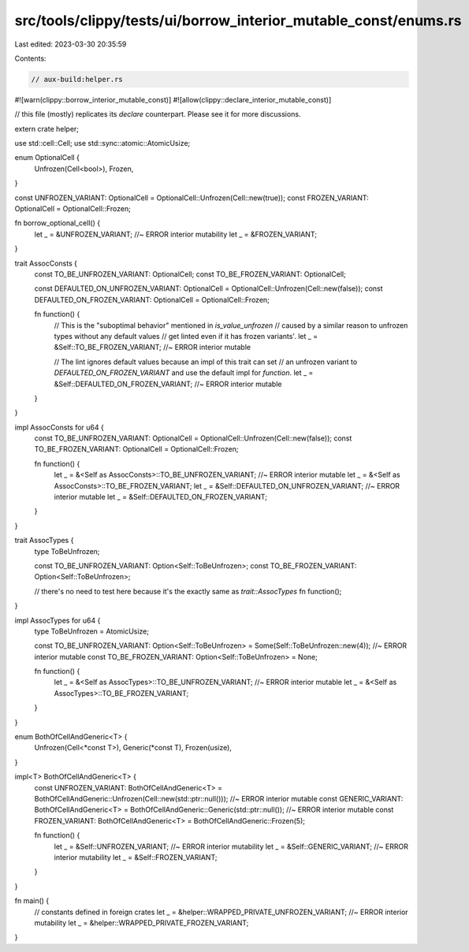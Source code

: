src/tools/clippy/tests/ui/borrow_interior_mutable_const/enums.rs
================================================================

Last edited: 2023-03-30 20:35:59

Contents:

.. code-block:: rs

    // aux-build:helper.rs

#![warn(clippy::borrow_interior_mutable_const)]
#![allow(clippy::declare_interior_mutable_const)]

// this file (mostly) replicates its `declare` counterpart. Please see it for more discussions.

extern crate helper;

use std::cell::Cell;
use std::sync::atomic::AtomicUsize;

enum OptionalCell {
    Unfrozen(Cell<bool>),
    Frozen,
}

const UNFROZEN_VARIANT: OptionalCell = OptionalCell::Unfrozen(Cell::new(true));
const FROZEN_VARIANT: OptionalCell = OptionalCell::Frozen;

fn borrow_optional_cell() {
    let _ = &UNFROZEN_VARIANT; //~ ERROR interior mutability
    let _ = &FROZEN_VARIANT;
}

trait AssocConsts {
    const TO_BE_UNFROZEN_VARIANT: OptionalCell;
    const TO_BE_FROZEN_VARIANT: OptionalCell;

    const DEFAULTED_ON_UNFROZEN_VARIANT: OptionalCell = OptionalCell::Unfrozen(Cell::new(false));
    const DEFAULTED_ON_FROZEN_VARIANT: OptionalCell = OptionalCell::Frozen;

    fn function() {
        // This is the "suboptimal behavior" mentioned in `is_value_unfrozen`
        // caused by a similar reason to unfrozen types without any default values
        // get linted even if it has frozen variants'.
        let _ = &Self::TO_BE_FROZEN_VARIANT; //~ ERROR interior mutable

        // The lint ignores default values because an impl of this trait can set
        // an unfrozen variant to `DEFAULTED_ON_FROZEN_VARIANT` and use the default impl for `function`.
        let _ = &Self::DEFAULTED_ON_FROZEN_VARIANT; //~ ERROR interior mutable
    }
}

impl AssocConsts for u64 {
    const TO_BE_UNFROZEN_VARIANT: OptionalCell = OptionalCell::Unfrozen(Cell::new(false));
    const TO_BE_FROZEN_VARIANT: OptionalCell = OptionalCell::Frozen;

    fn function() {
        let _ = &<Self as AssocConsts>::TO_BE_UNFROZEN_VARIANT; //~ ERROR interior mutable
        let _ = &<Self as AssocConsts>::TO_BE_FROZEN_VARIANT;
        let _ = &Self::DEFAULTED_ON_UNFROZEN_VARIANT; //~ ERROR interior mutable
        let _ = &Self::DEFAULTED_ON_FROZEN_VARIANT;
    }
}

trait AssocTypes {
    type ToBeUnfrozen;

    const TO_BE_UNFROZEN_VARIANT: Option<Self::ToBeUnfrozen>;
    const TO_BE_FROZEN_VARIANT: Option<Self::ToBeUnfrozen>;

    // there's no need to test here because it's the exactly same as `trait::AssocTypes`
    fn function();
}

impl AssocTypes for u64 {
    type ToBeUnfrozen = AtomicUsize;

    const TO_BE_UNFROZEN_VARIANT: Option<Self::ToBeUnfrozen> = Some(Self::ToBeUnfrozen::new(4)); //~ ERROR interior mutable
    const TO_BE_FROZEN_VARIANT: Option<Self::ToBeUnfrozen> = None;

    fn function() {
        let _ = &<Self as AssocTypes>::TO_BE_UNFROZEN_VARIANT; //~ ERROR interior mutable
        let _ = &<Self as AssocTypes>::TO_BE_FROZEN_VARIANT;
    }
}

enum BothOfCellAndGeneric<T> {
    Unfrozen(Cell<*const T>),
    Generic(*const T),
    Frozen(usize),
}

impl<T> BothOfCellAndGeneric<T> {
    const UNFROZEN_VARIANT: BothOfCellAndGeneric<T> = BothOfCellAndGeneric::Unfrozen(Cell::new(std::ptr::null())); //~ ERROR interior mutable
    const GENERIC_VARIANT: BothOfCellAndGeneric<T> = BothOfCellAndGeneric::Generic(std::ptr::null()); //~ ERROR interior mutable
    const FROZEN_VARIANT: BothOfCellAndGeneric<T> = BothOfCellAndGeneric::Frozen(5);

    fn function() {
        let _ = &Self::UNFROZEN_VARIANT; //~ ERROR interior mutability
        let _ = &Self::GENERIC_VARIANT; //~ ERROR interior mutability
        let _ = &Self::FROZEN_VARIANT;
    }
}

fn main() {
    // constants defined in foreign crates
    let _ = &helper::WRAPPED_PRIVATE_UNFROZEN_VARIANT; //~ ERROR interior mutability
    let _ = &helper::WRAPPED_PRIVATE_FROZEN_VARIANT;
}


